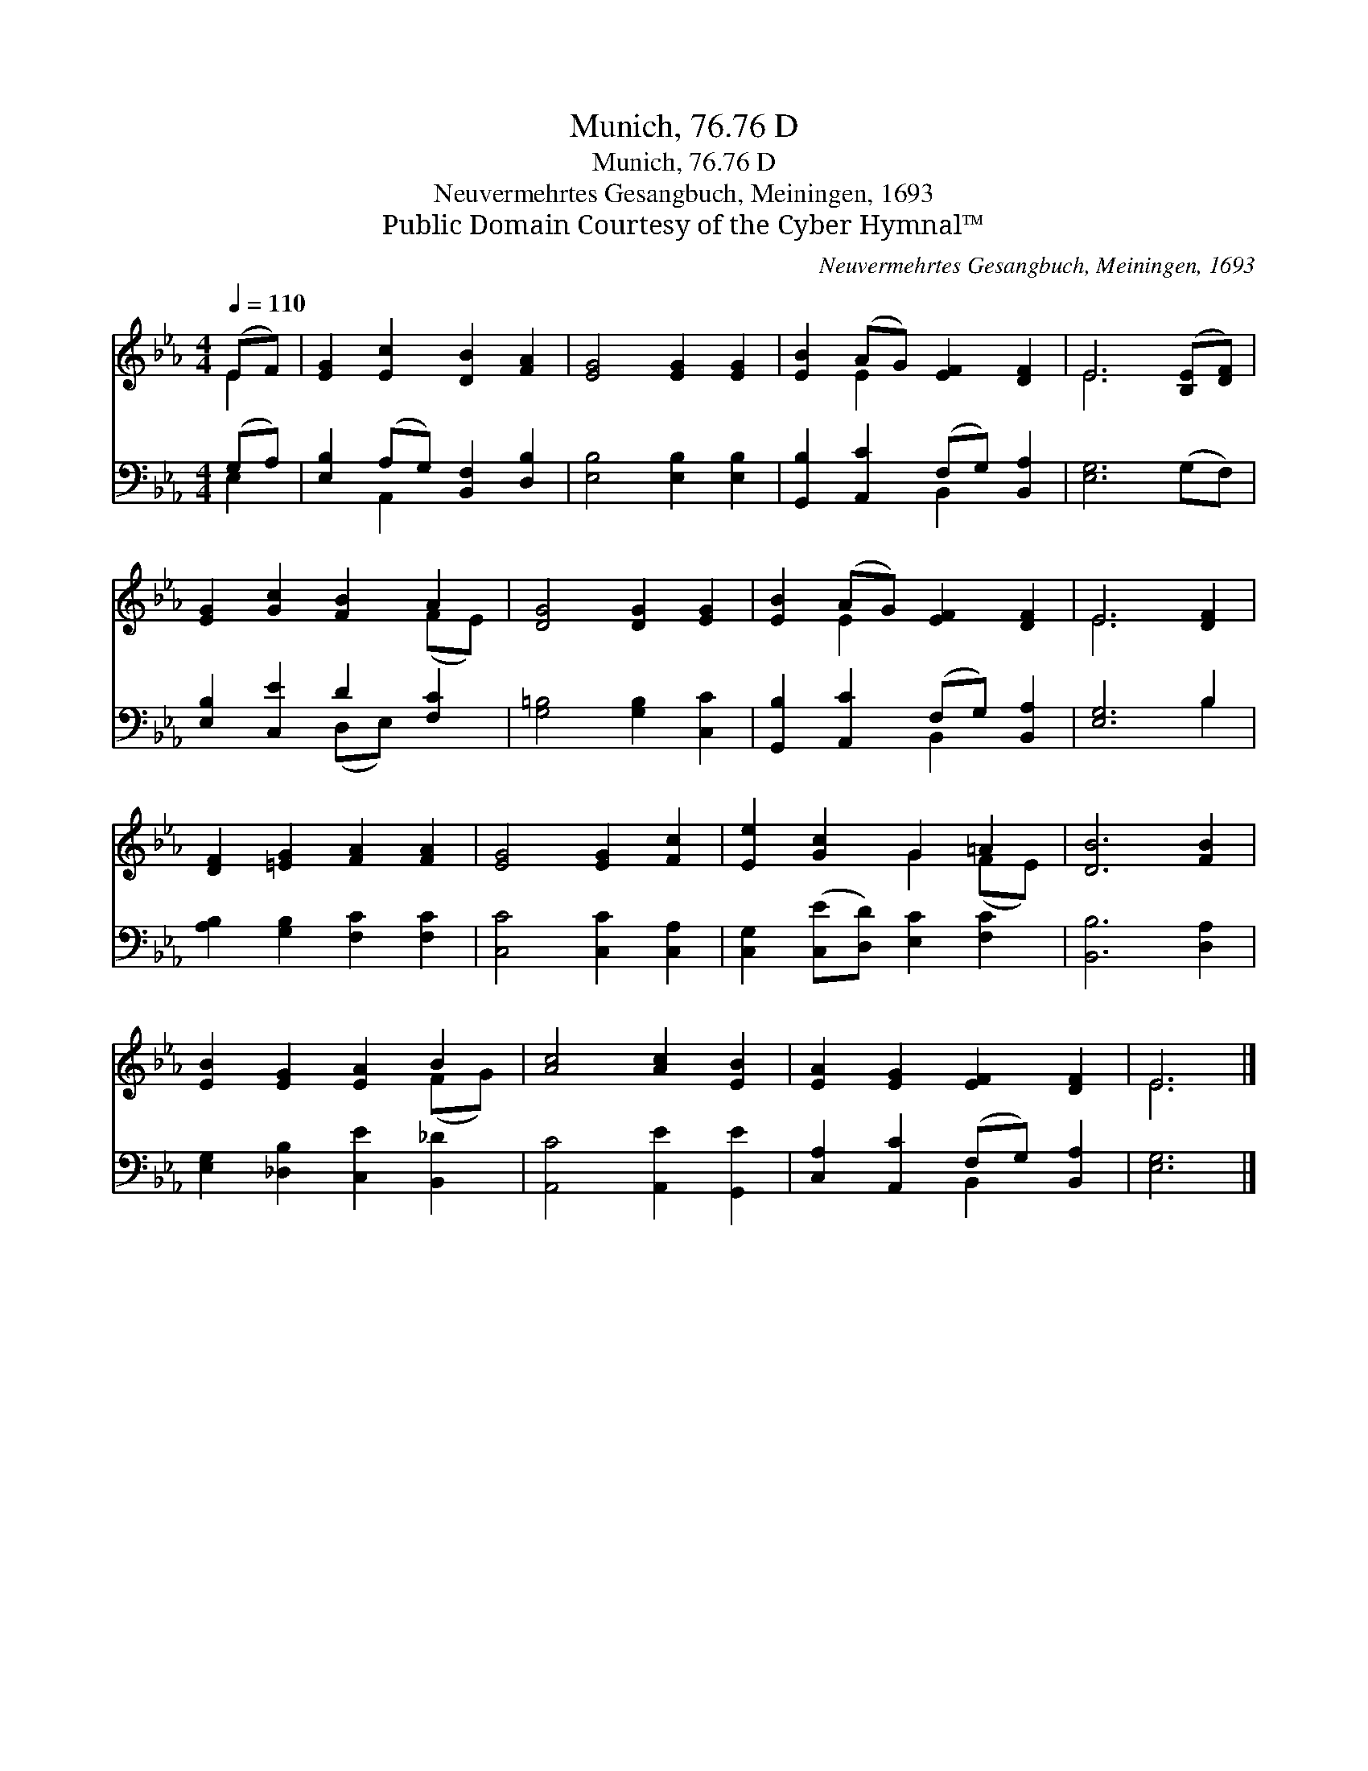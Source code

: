 X:1
T:Munich, 76.76 D
T:Munich, 76.76 D
T:Neuvermehrtes Gesangbuch, Meiningen, 1693
T:Public Domain Courtesy of the Cyber Hymnal™
C:Neuvermehrtes Gesangbuch, Meiningen, 1693
Z:Public Domain
Z:Courtesy of the Cyber Hymnal™
%%score ( 1 2 ) ( 3 4 )
L:1/8
Q:1/4=110
M:4/4
K:Eb
V:1 treble 
V:2 treble 
V:3 bass 
V:4 bass 
V:1
 (EF) | [EG]2 [Ec]2 [DB]2 [FA]2 | [EG]4 [EG]2 [EG]2 | [EB]2 (AG) [EF]2 [DF]2 | E6 ([B,E][DF]) | %5
 [EG]2 [Gc]2 [FB]2 A2 | [DG]4 [DG]2 [EG]2 | [EB]2 (AG) [EF]2 [DF]2 | E6 [DF]2 | %9
 [DF]2 [=EG]2 [FA]2 [FA]2 | [EG]4 [EG]2 [Fc]2 | [Ee]2 [Gc]2 G2 =A2 | [DB]6 [FB]2 | %13
 [EB]2 [EG]2 [EA]2 B2 | [Ac]4 [Ac]2 [EB]2 | [EA]2 [EG]2 [EF]2 [DF]2 | E6 |] %17
V:2
 E2 | x8 | x8 | x2 E2 x4 | E6 x2 | x6 (FE) | x8 | x2 E2 x4 | E6 x2 | x8 | x8 | x4 G2 (FE) | x8 | %13
 x6 (FG) | x8 | x8 | E6 |] %17
V:3
 (G,A,) | [E,B,]2 (A,G,) [B,,F,]2 [D,B,]2 | [E,B,]4 [E,B,]2 [E,B,]2 | %3
 [G,,B,]2 [A,,C]2 (F,G,) [B,,A,]2 | [E,G,]6 (G,F,) | [E,B,]2 [C,E]2 D2 [F,C]2 | %6
 [G,=B,]4 [G,B,]2 [C,C]2 | [G,,B,]2 [A,,C]2 (F,G,) [B,,A,]2 | [E,G,]6 B,2 | %9
 [A,B,]2 [G,B,]2 [F,C]2 [F,C]2 | [C,C]4 [C,C]2 [C,A,]2 | [C,G,]2 ([C,E][D,D]) [E,C]2 [F,C]2 | %12
 [B,,B,]6 [D,A,]2 | [E,G,]2 [_D,B,]2 [C,E]2 [B,,_D]2 | [A,,C]4 [A,,E]2 [G,,E]2 | %15
 [C,A,]2 [A,,C]2 (F,G,) [B,,A,]2 | [E,G,]6 |] %17
V:4
 E,2 | x2 A,,2 x4 | x8 | x4 B,,2 x2 | x8 | x4 (D,E,) x2 | x8 | x4 B,,2 x2 | x6 B,2 | x8 | x8 | x8 | %12
 x8 | x8 | x8 | x4 B,,2 x2 | x6 |] %17

